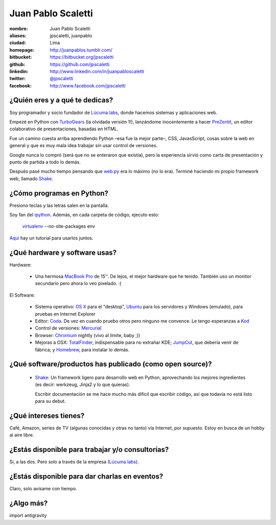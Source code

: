 Juan Pablo Scaletti
===================

.. raw:: html

  <img src="http://jpscaletti.com/static/juanpablo.jpg"
    width="245" height="300" alt="Juan Pablo" />



:nombre: Juan Pablo Scaletti
:aliases: jpscaletti, juanpablo
:ciudad: Lima
:homepage: http://juanpablos.tumblr.com/
:bitbucket: https://bitbucket.org/jpscaletti
:github: https://github.com/jpscaletti
:linkedin: http://www.linkedin.com/in/juanpabloscaletti
:twitter: `@jpscaletti <http://twitter.com/jpscaletti>`_
:facebook: http://www.facebook.com/jpscaletti


¿Quién eres y a qué te dedicas?
-------------------------------

Soy programador y socio fundador de `Lúcuma labs`_, donde hacemos sistemas y
aplicaciones web.

Empezé en Python con `TurboGears`_ (la olvidada versión 1!), lanzándome
inocentemente a hacer `PreZentit`_, un editor colaborativo de presentaciones,
basadas en HTML.

Fue un camino cuesta arriba aprendiendo Python –esa fue la mejor parte–, CSS,
JavasScript, cosas sobre la web en general y que es muy mala idea trabajar 
sin usar control de versiones.

Google nunca lo compró (será que no se enteraron que existía), pero la
experiencia sirvió como carta de presentación y punto de partida a todo lo
demás.

Después pasé mucho tiempo pensando que `web.py`_ era lo máximo (no lo era).
Terminé haciendo mi propio framework web, llamado `Shake`_.


¿Cómo programas en Python?
--------------------------

Presiono teclas y las letras salen en la pantalla.

Soy fan del `ipython`_. Además, en cada carpeta de código, ejecuto esto: 


    `virtualenv`_ --no-site-packages env

`Aquí`_ hay un tutorial para usarlos juntos.


¿Qué hardware y software usas?
------------------------------

Hardware:

    * Una hermosa `MacBook Pro`_ de 15''. De lejos, el mejor hardware que he
      tenido. También uso un monitor secundario pero ahora lo veo pixelado. :(
 
El Software:

    * Sistema operativo: `OS X`_ para el "desktop", `Ubuntu`_ para los servidores y Windows
      (emulado), para pruebas en Internet Explorer
    * Editor: `Coda`_. De vez en cuando pruebo otros pero ninguno me convence.
      Le tengo esperanzas a `Kod`_
    * Control de versiones: `Mercurial`_
    * Browser: `Chromium`_ nightly (vivo al límite, baby ;))
    * Mejoras a OSX: `TotalFinder`_, indispensable para no extrañar KDE;
      `JumpCut`_, que debería venir de fábrica; y `Homebrew`_, para instalar
      lo demás.


¿Qué software/productos has publicado (como open source)?
---------------------------------------------------------

    * `Shake`_: Un framework ligero para desarrollo web en Python, aprovechando
      los mejores ingredientes (es decir: werkzeug, Jinja2 y lo que quieras).
      
      Escribir documentación se me hace mucho más difícil que escribir código,
      así que todavía no está listo para su debut.


¿Qué intereses tienes?
----------------------

Café, Amazon, series de TV (algunas conocidas y otras no tanto) vía Internet,
por supuesto. Estoy en busca de un hobby al aire libre.


¿Estás disponible para trabajar y/o consultorías?
-------------------------------------------------

Si, a las dos. Pero solo a través de la empresa (`Lúcuma labs`_).


¿Estás disponible para dar charlas en eventos?
----------------------------------------------

Claro, solo avísame con tiempo.


¿Algo más?
----------

import antigravity


.. _Lúcuma labs: http://lucumalabs.com/
.. _TurboGears: http://turbogears.org/
.. _PreZentit: http://prezentit.com/
.. _web.py: http://webpy.org/
.. _Shake: https://bitbucket.org/lucuma/shake/

.. _ipython: http://iPython.scipy.org/
.. _virtualenv: http://www.virtualenv.org/
.. _Aquí: http://blog.ufsoft.org/2009/1/29/ipython-and-virtualenv

.. _MacBook Pro: http://www.apple.com/macbookpro/
.. _OS X: http://www.apple.com/macosx/
.. _Ubuntu: http://www.ubuntu.com/
.. _Coda: http://www.panic.com/coda/
.. _Kod: http://kodapp.com/
.. _Mercurial: http://mercurial.selenic.com/
.. _Chromium: http://www.chromium.org/Home/
.. _TotalFinder: http://totalfinder.binaryage.com/
.. _JumpCut: http://jumpcut.sourceforge.net/
.. _Homebrew: http://mxcl.github.com/homebrew/



